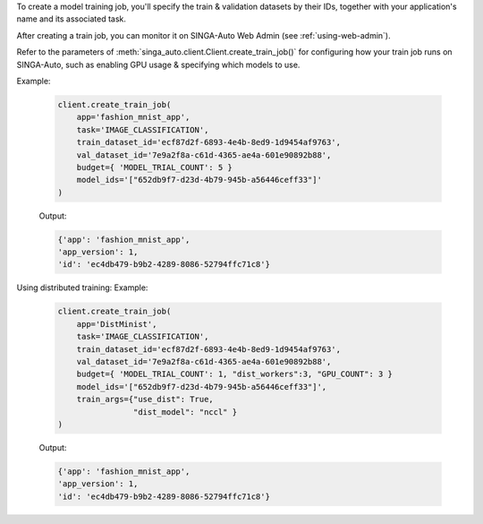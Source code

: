 To create a model training job, you'll specify the train & validation datasets by their IDs, together with your application's name and its associated task.

After creating a train job, you can monitor it on SINGA-Auto Web Admin (see :ref:`using-web-admin`).

Refer to the parameters of :meth:`singa_auto.client.Client.create_train_job()` for configuring how your train job runs on SINGA-Auto, such as enabling GPU usage & specifying which models to use.

Example:

    .. code-block:: python

        client.create_train_job(
            app='fashion_mnist_app',
            task='IMAGE_CLASSIFICATION',
            train_dataset_id='ecf87d2f-6893-4e4b-8ed9-1d9454af9763',
            val_dataset_id='7e9a2f8a-c61d-4365-ae4a-601e90892b88',
            budget={ 'MODEL_TRIAL_COUNT': 5 }
            model_ids='["652db9f7-d23d-4b79-945b-a56446ceff33"]'
        )

    Output:

    .. code-block:: python

        {'app': 'fashion_mnist_app',
        'app_version': 1,
        'id': 'ec4db479-b9b2-4289-8086-52794ffc71c8'}

Using distributed training:
Example:
    .. code-block:: python

        client.create_train_job(
            app='DistMinist',
            task='IMAGE_CLASSIFICATION',
            train_dataset_id='ecf87d2f-6893-4e4b-8ed9-1d9454af9763',
            val_dataset_id='7e9a2f8a-c61d-4365-ae4a-601e90892b88',
            budget={ 'MODEL_TRIAL_COUNT': 1, "dist_workers":3, "GPU_COUNT": 3 }
            model_ids='["652db9f7-d23d-4b79-945b-a56446ceff33"]',
            train_args={"use_dist": True,
                        "dist_model": "nccl" }
        )

    Output:

    .. code-block:: python

        {'app': 'fashion_mnist_app',
        'app_version': 1,
        'id': 'ec4db479-b9b2-4289-8086-52794ffc71c8'}
.. seealso:: :meth:`singa_auto.client.Client.create_train_job`
